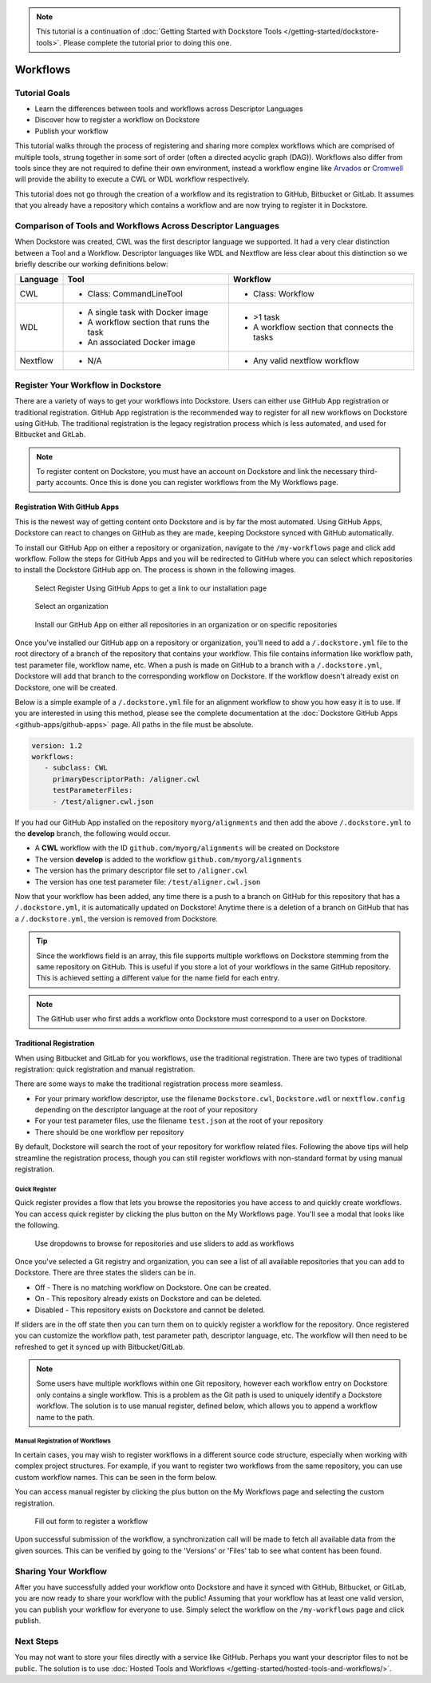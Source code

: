 .. note::
    This tutorial is a continuation of :doc:`Getting Started with Dockstore Tools </getting-started/dockstore-tools>`.
    Please complete the tutorial prior to doing this one.

Workflows
=========

Tutorial Goals
--------------


-  Learn the differences between tools and workflows across Descriptor
   Languages
-  Discover how to register a workflow on Dockstore
-  Publish your workflow

This tutorial walks through the process of registering and sharing more
complex workflows which are comprised of multiple tools, strung together in some
sort of order (often a directed acyclic graph (DAG)). Workflows also
differ from tools since they are not required to define their own
environment, instead a workflow engine like
`Arvados <https://arvados.org/>`__ or
`Cromwell <https://github.com/broadinstitute/cromwell>`__ will provide
the ability to execute a CWL or WDL workflow respectively.

This tutorial does not go through the creation of a workflow and its
registration to GitHub, Bitbucket or GitLab. It assumes that you already
have a repository which contains a workflow and are now trying to register
it in Dockstore.

Comparison of Tools and Workflows Across Descriptor Languages
-------------------------------------------------------------

When Dockstore was created, CWL was the first descriptor language we
supported. It had a very clear distinction between a Tool and a
Workflow. Descriptor languages like WDL and Nextflow are less clear
about this distinction so we briefly describe our working definitions
below:

+------------------------+------------------------------------------+-----------------------------------------------+
| Language               | Tool                                     | Workflow                                      |
+========================+==========================================+===============================================+
| CWL                    | - Class: CommandLineTool                 | - Class: Workflow                             |
+------------------------+------------------------------------------+-----------------------------------------------+
| WDL                    | - A single task with Docker image        | - >1 task                                     |
|                        | - A workflow section that runs the task  | - A workflow section that connects the tasks  |
|                        | - An associated Docker image             |                                               |
+------------------------+------------------------------------------+-----------------------------------------------+
| Nextflow               | - N/A                                    | - Any valid nextflow workflow                 |
|                        |                                          |                                               |
+------------------------+------------------------------------------+-----------------------------------------------+

Register Your Workflow in Dockstore
-----------------------------------
There are a variety of ways to get your workflows into Dockstore. Users can either
use GitHub App registration or traditional registration. GitHub App registration is the
recommended way to register for all new workflows on Dockstore using GitHub. The traditional registration
is the legacy registration process which is less automated, and used for Bitbucket and GitLab.

.. note:: To register content on Dockstore, you must have an account on Dockstore and
   link the necessary third-party accounts. Once this is done you can register
   workflows from the My Workflows page.

.. _Registration With GitHub Apps:

Registration With GitHub Apps
~~~~~~~~~~~~~~~~~~~~~~~~~~~~~
This is the newest way of getting content onto Dockstore and is by far the most automated. Using
GitHub Apps, Dockstore can react to changes on GitHub as they are made, keeping Dockstore synced
with GitHub automatically.

To install our GitHub App on either a repository or organization,
navigate to the ``/my-workflows`` page and click add workflow. Follow the steps for GitHub Apps and
you will be redirected to GitHub where you can select which repositories to install the Dockstore
GitHub app on. The process is shown in the following images.

.. figure:: /assets/images/docs/gh-app-reg-1.png
   :alt: GitHub App Registration on Dockstore

   Select Register Using GitHub Apps to get a link to our installation page

.. figure:: /assets/images/docs/gh-app-reg-2.png
   :alt: GitHub App Organizations Page

   Select an organization

.. figure:: /assets/images/docs/gh-app-reg-3.png
   :alt: GitHub App Organization Install Page

   Install our GitHub App on either all repositories in an organization or on specific repositories

Once you've installed our GitHub app on a repository or organization, you'll need to add a ``/.dockstore.yml`` file to
the root directory of a branch of the repository that contains your workflow. This file contains information like
workflow path, test parameter file, workflow name, etc. When a push is made on GitHub to a branch
with a ``/.dockstore.yml``, Dockstore will add that branch to the corresponding workflow on Dockstore. If the
workflow doesn't already exist on Dockstore, one will be created.

Below is a simple example of a ``/.dockstore.yml`` file
for an alignment workflow to show you how easy it is to use. If you are interested in using this method, please see the 
complete documentation at the :doc:`Dockstore GitHub Apps <github-apps/github-apps>` page. All paths in the file must be absolute.

.. code:: yaml

   version: 1.2
   workflows:
      - subclass: CWL
        primaryDescriptorPath: /aligner.cwl
        testParameterFiles:
        - /test/aligner.cwl.json

If you had our GitHub App installed on the repository ``myorg/alignments`` and then add the above ``/.dockstore.yml`` to the **develop** branch,
the following would occur.

* A **CWL** workflow with the ID ``github.com/myorg/alignments`` will be created on Dockstore
* The version **develop** is added to the workflow ``github.com/myorg/alignments``
* The version has the primary descriptor file set to ``/aligner.cwl``
* The version has one test parameter file: ``/test/aligner.cwl.json``

Now that your workflow has been added, any time there is a push to a branch on GitHub for this repository that has a ``/.dockstore.yml``,
it is automatically updated on Dockstore! Anytime there is a deletion of a branch on GitHub that has a ``/.dockstore.yml``, the version is
removed from Dockstore.

.. tip:: Since the workflows field is an array, this file supports multiple workflows on Dockstore stemming from
   the same repository on GitHub. This is useful if you store a lot of your workflows in the same GitHub
   repository. This is achieved setting a different value for the name field for each entry.

.. note:: The GitHub user who first adds a workflow onto Dockstore must correspond to a user on Dockstore.


.. seealso::
    - :doc:`Migrating Your Existing Workflows <github-apps/migrating-workflows-to-github-apps>` - a tutorial on converting already registered workflows
    - :doc:`Troubleshooting and FAQ <github-apps/github-apps-troubleshooting-tips>` - tips on resolving Dockstore Github App issues.


Traditional Registration
~~~~~~~~~~~~~~~~~~~~~~~~
When using Bitbucket and GitLab for you workflows, use the traditional registration.
There are two types of traditional registration: quick registration and manual registration.

There are some ways to make the traditional registration process more seamless.

- For your primary workflow descriptor, use the filename ``Dockstore.cwl``,
  ``Dockstore.wdl`` or ``nextflow.config`` depending on the descriptor language
  at the root of your repository
- For your test parameter files, use the filename ``test.json`` at the root
  of your repository
- There should be one workflow per repository

By default, Dockstore will search the root of your repository for workflow
related files. Following the above tips will help streamline the registration
process, though you can still register workflows with non-standard format by
using manual registration.

Quick Register
^^^^^^^^^^^^^^^
Quick register provides a flow that lets you browse the repositories you
have access to and quickly create workflows. You can access 
quick register by clicking the plus button on the My Workflows page. You'll
see a modal that looks like the following.

.. figure:: /assets/images/docs/quick-register-step-2.png
   :alt: Quick Register

   Use dropdowns to browse for repositories and use sliders to add as workflows

Once you've selected a Git registry and organization, you can see a list of all
available repositories that you can add to Dockstore. There are three states
the sliders can be in.

- Off - There is no matching workflow on Dockstore. One can be created.
- On - This repository already exists on Dockstore and can be deleted.
- Disabled - This repository exists on Dockstore and cannot be deleted.

If sliders are in the off state then you can turn them on to quickly register
a workflow for the repository. Once registered you can customize the workflow
path, test parameter path, descriptor language, etc. The workflow will then need to
be refreshed to get it synced up with Bitbucket/GitLab.

.. note:: Some users have multiple workflows within one Git repository, however each
   workflow entry on Dockstore only contains a single workflow. This is
   a problem as the Git path is used to uniquely identify a Dockstore workflow.
   The solution is to use manual register, defined below, which allows you to append
   a workflow name to the path.

Manual Registration of Workflows
^^^^^^^^^^^^^^^^^^^^^^^^^^^^^^^^^
In certain cases, you may wish to register workflows in a different
source code structure, especially when working with complex project
structures. For example, if you want to register two workflows from the
same repository, you can use custom workflow names. This can be seen in the form below.

You can access manual register by clicking the plus button on the My
Workflows page and selecting the custom registration. 

.. figure:: /assets/images/docs/register_workflow_manual2.png
   :alt: Manual register

   Fill out form to register a workflow

Upon successful submission of the workflow, a
synchronization call will be made to fetch all available data from the
given sources. This can be verified by going to the 'Versions' or 'Files'
tab to see what content has been found.

Sharing Your Workflow
----------------------
After you have successfully added your workflow onto Dockstore and have it
synced with GitHub, Bitbucket, or GitLab, you are now ready to share your
workflow with the public! Assuming that your workflow has at least one valid
version, you can publish your workflow for everyone to use. Simply select the
workflow on the ``/my-workflows`` page and click publish.

Next Steps
----------

You may not want to store your files directly with a service like
GitHub. Perhaps you want your descriptor files to not be public. The
solution is to use :doc:`Hosted Tools and
Workflows </getting-started/hosted-tools-and-workflows/>`.

.. discourse::
    :topic_identifier: 1292